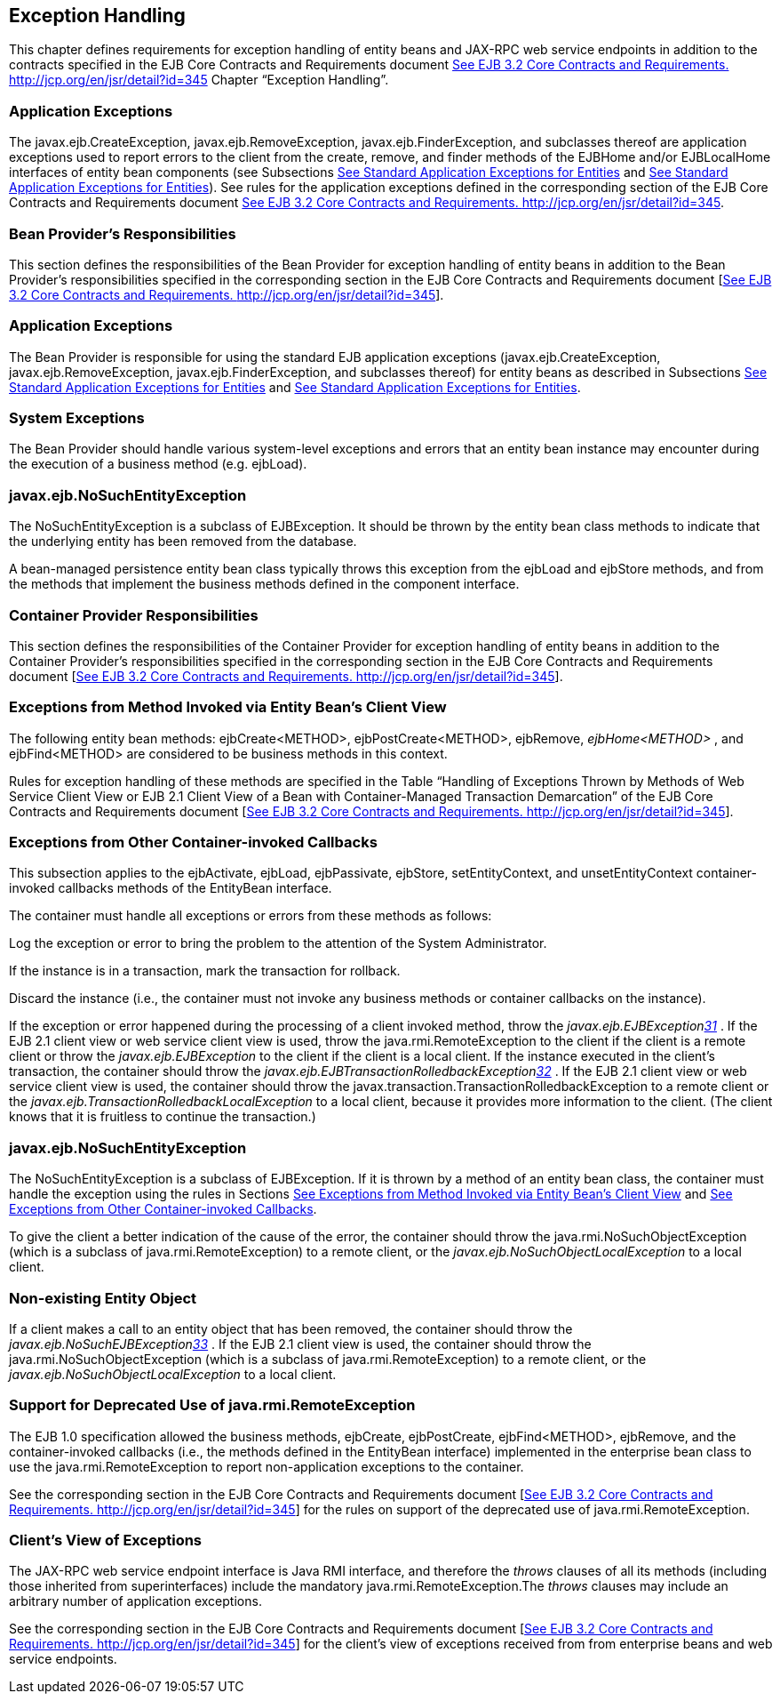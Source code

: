 [[a3210]]
== Exception Handling

This chapter defines requirements for
exception handling of entity beans and JAX-RPC web service endpoints in
addition to the contracts specified in the EJB Core Contracts and
Requirements document link:Ejb.html#a3339[See EJB 3.2 Core
Contracts and Requirements. http://jcp.org/en/jsr/detail?id=345] Chapter
“Exception Handling”.

=== Application Exceptions



The
javax.ejb.CreateException,
javax.ejb.RemoveException,
javax.ejb.FinderException, and subclasses
thereof are application exceptions used to report errors to the client
from the create, remove, and finder methods of the EJBHome and/or
EJBLocalHome interfaces of entity bean components (see Subsections
link:Ejb.html#a1524[See Standard Application Exceptions for
Entities] and link:Ejb.html#a2806[See Standard Application
Exceptions for Entities]). See rules for the application exceptions
defined in the corresponding section of the EJB Core Contracts and
Requirements document link:Ejb.html#a3339[See EJB 3.2 Core
Contracts and Requirements. http://jcp.org/en/jsr/detail?id=345].

=== Bean Provider’s Responsibilities



This section defines the responsibilities of
the Bean Provider for exception handling of entity beans in addition to
the Bean Provider’s responsibilities specified in the corresponding
section in the EJB Core Contracts and Requirements document
[link:Ejb.html#a3339[See EJB 3.2 Core Contracts and
Requirements. http://jcp.org/en/jsr/detail?id=345]].

=== Application Exceptions

The Bean Provider is responsible for using
the standard EJB application exceptions (javax.ejb.CreateException,
javax.ejb.RemoveException, javax.ejb.FinderException, and subclasses
thereof) for entity beans as described in Subsections
link:Ejb.html#a1524[See Standard Application Exceptions for
Entities] and link:Ejb.html#a2806[See Standard Application
Exceptions for Entities].

=== [[a3221]]System Exceptions

The Bean Provider should handle various
system-level exceptions and errors that an entity bean instance may
encounter during the execution of a business method (e.g. ejbLoad).

=== javax.ejb.NoSuchEntityException

The
NoSuchEntityException is a subclass of
EJBException. It should be thrown by the entity bean class methods to
indicate that the underlying entity has been removed from the database.

A bean-managed
persistence entity bean class typically throws this exception from the
ejbLoad and ejbStore methods, and from the methods that implement the
business methods defined in the component interface.

=== [[a3227]]Container Provider Responsibilities



This section defines the responsibilities of
the Container Provider for exception handling of entity beans in
addition to the Container Provider’s responsibilities specified in the
corresponding section in the EJB Core Contracts and Requirements
document [link:Ejb.html#a3339[See EJB 3.2 Core Contracts and
Requirements. http://jcp.org/en/jsr/detail?id=345]].

=== [[a3229]]Exceptions from Method Invoked via Entity Bean’s Client View

The following entity bean methods:
ejbCreate<METHOD>, ejbPostCreate<METHOD>, ejbRemove, _ejbHome<METHOD>_ ,
and ejbFind<METHOD> are considered to be business methods in this
context.

Rules for exception handling of these methods
are specified in the Table “Handling of Exceptions Thrown by Methods of
Web Service Client View or EJB 2.1 Client View of a Bean with
Container-Managed Transaction Demarcation” of the EJB Core Contracts and
Requirements document [link:Ejb.html#a3339[See EJB 3.2 Core
Contracts and Requirements. http://jcp.org/en/jsr/detail?id=345]].

=== [[a3232]]Exceptions from Other Container-invoked Callbacks

This subsection applies to the ejbActivate,
ejbLoad, ejbPassivate, ejbStore, setEntityContext, and
unsetEntityContext container-invoked callbacks methods of the EntityBean
interface.

The container must handle all exceptions or
errors from these methods as follows:

Log the exception or error to bring the
problem to the attention of the System Administrator.

If the instance is in a transaction, mark the
transaction for rollback.

Discard the instance (i.e., the container
must not invoke any business methods or container callbacks on the
instance).

If the exception or error happened during the
processing of a client invoked method, throw the
_javax.ejb.EJBExceptionlink:#a3395[31]_ . If the EJB 2.1 client
view or web service client view is used, throw the
java.rmi.RemoteException to the client if the client is a remote client
or throw the _javax.ejb.EJBException_ to the client if the client is a
local client. If the instance executed in the client’s transaction, the
container should throw the
_javax.ejb.EJBTransactionRolledbackExceptionlink:#a3396[32]_ .
If the EJB 2.1 client view or web service client view is used, the
container should throw the
javax.transaction.TransactionRolledbackException to a remote client or
the _javax.ejb.TransactionRolledbackLocalException_ to a local client,
because it provides more information to the client. (The client knows
that it is fruitless to continue the transaction.)

=== javax.ejb.NoSuchEntityException

The
NoSuchEntityException is a subclass of
EJBException. If it is thrown by a method of an entity bean class, the
container must handle the exception using the rules in Sections
link:Ejb.html#a3229[See Exceptions from Method Invoked via
Entity Bean’s Client View] and link:Ejb.html#a3232[See
Exceptions from Other Container-invoked Callbacks].

To give the client a better indication of the
cause of the error, the container should throw the
java.rmi.NoSuchObjectException (which is a subclass of
java.rmi.RemoteException) to a remote client, or the
_javax.ejb.NoSuchObjectLocalException_ to a local client.

=== Non-existing Entity Object

If a client makes a call to an entity object
that has been removed, the container should throw the
_javax.ejb.NoSuchEJBExceptionlink:#a3397[33]_ . If the EJB 2.1
client view is used, the container should throw the
java.rmi.NoSuchObjectException (which is a
subclass of java.rmi.RemoteException) to a remote client, or the
_javax.ejb.NoSuchObjectLocalException_ to a local client.

=== Support for Deprecated Use of java.rmi.RemoteException

The EJB 1.0
specification allowed the business methods, ejbCreate, ejbPostCreate,
ejbFind<METHOD>, ejbRemove, and the container-invoked callbacks (i.e.,
the methods defined in the EntityBean interface) implemented in the
enterprise bean class to use the java.rmi.RemoteException to report
non-application exceptions to the container.

See the corresponding section in the EJB Core
Contracts and Requirements document [link:Ejb.html#a3339[See EJB
3.2 Core Contracts and Requirements.
http://jcp.org/en/jsr/detail?id=345]] for the rules on support of the
deprecated use of java.rmi.RemoteException.

=== Client’s View of Exceptions



The JAX-RPC web service endpoint interface is
Java RMI interface, and therefore the _throws_ clauses of all its
methods (including those inherited from superinterfaces) include the
mandatory java.rmi.RemoteException.The
_throws_ clauses may include an arbitrary number of application
exceptions.

See the corresponding section in the EJB Core
Contracts and Requirements document [link:Ejb.html#a3339[See EJB
3.2 Core Contracts and Requirements.
http://jcp.org/en/jsr/detail?id=345]] for the client’s view of
exceptions received from from enterprise beans and web service
endpoints.
